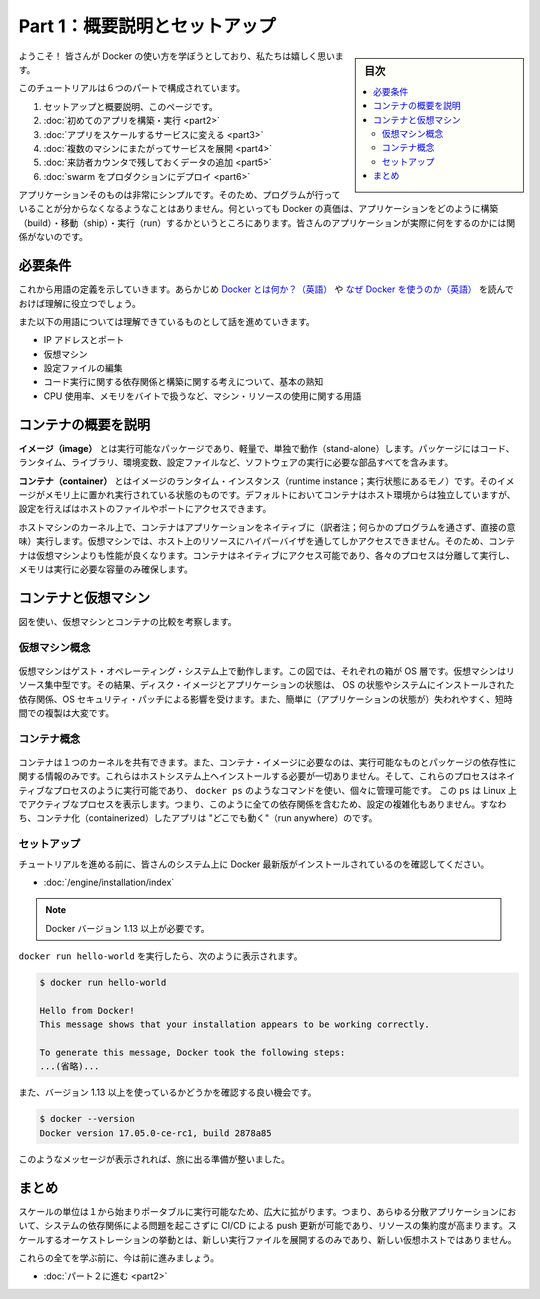 ﻿.. -*- coding: utf-8 -*-
.. URL: https://docs.docker.com/get-started/
   doc version: 17.06
      https://github.com/docker/docker.github.io/blob/master/get-started/index.md
.. check date: 2017/09/02
.. Commits on Aug 27, 2017 4445f27581bd2d190ecd69b6ca31b8dc04b2b9e3
.. -----------------------------------------------------------------------------

.. Get Started, Part 1: Orientation and Setup

========================================
Part 1：概要説明とセットアップ
========================================

.. sidebar:: 目次

   .. contents:: 
       :depth: 2
       :local:

.. Welcome! We are excited you want to learn how to use Docker.

ようこそ！ 皆さんが Docker の使い方を学ぼうとしており、私たちは嬉しく思います。

.. In this six-part tutorial, you will:

このチュートリアルは６つのパートで構成されています。

..    Get set up and oriented, on this page.
    Build and run your first app
    Turn your app into a scaling service
    Span your service across multiple machines
    Add a visitor counter that persists data
    Deploy your swarm to production

1. セットアップと概要説明、このページです。
2. :doc:`初めてのアプリを構築・実行 <part2>` 
3. :doc:`アプリをスケールするサービスに変える <part3>` 
4. :doc:`複数のマシンにまたがってサービスを展開 <part4>` 
5. :doc:`来訪者カウンタで残しておくデータの追加 <part5>` 
6. :doc:`swarm をプロダクションにデプロイ <part6>` 

.. The application itself is very simple so that you are not too distracted by what the code is doing. After all, the value of Docker is in how it can build, ship, and run applications; it’s totally agnostic as to what your application actually does.

アプリケーションそのものは非常にシンプルです。そのため、プログラムが行っていることが分からなくなるようなことはありません。何といっても  Docker の真価は、アプリケーションをどのように構築（build）・移動（ship）・実行（run）するかというところにあります。皆さんのアプリケーションが実際に何をするのかには関係がないのです。

.. Prerequisites

必要条件
==========

.. While we’ll define concepts along the way, it is good for you to understand what Docker is and why you would use Docker before we begin.

これから用語の定義を示していきます。あらかじめ `Docker とは何か？（英語） <https://www.docker.com/what-docker>`_ や `なぜ Docker を使うのか（英語） <https://www.docker.com/use-cases>`_ を読んでおけば理解に役立つでしょう。

.. We also need to assume you are familiar with a few concepts before we continue:

また以下の用語については理解できているものとして話を進めていきます。

..    IP Addresses and Ports
    Virtual Machines
    Editing configuration files
    Basic familiarity with the ideas of code dependencies and building
    Machine resource usage terms, like CPU percentages, RAM use in bytes, etc.

* IP アドレスとポート
* 仮想マシン
* 設定ファイルの編集
* コード実行に関する依存関係と構築に関する考えについて、基本の熟知
* CPU 使用率、メモリをバイトで扱うなど、マシン・リソースの使用に関する用語

.. A brief explanation of containers

.. _a-brief-explanation-of-containers:

コンテナの概要を説明
====================

.. An image is a lightweight, stand-alone, executable package that includes everything needed to run a piece of software, including the code, a runtime, libraries, environment variables, and config files.

**イメージ（image）** とは実行可能なパッケージであり、軽量で、単独で動作（stand-alone）します。パッケージにはコード、ランタイム、ライブラリ、環境変数、設定ファイルなど、ソフトウェアの実行に必要な部品すべてを含みます。

.. A container is a runtime instance of an image—what the image becomes in memory when actually executed. It runs completely isolated from the host environment by default, only accessing host files and ports if configured to do so.

**コンテナ（container）** とはイメージのランタイム・インスタンス（runtime instance；実行状態にあるモノ）です。そのイメージがメモリ上に置かれ実行されている状態のものです。デフォルトにおいてコンテナはホスト環境からは独立していますが、設定を行えばはホストのファイルやポートにアクセスできます。

.. Containers run apps natively on the host machine’s kernel. They have better performance characteristics than virtual machines that only get virtual access to host resources through a hypervisor. Containers can get native access, each one running in a discrete process, taking no more memory than any other executable.

ホストマシンのカーネル上で、コンテナはアプリケーションをネイティブに（訳者注；何らかのプログラムを通さず、直接の意味）実行します。仮想マシンでは、ホスト上のリソースにハイパーバイザを通してしかアクセスできません。そのため、コンテナは仮想マシンよりも性能が良くなります。コンテナはネイティブにアクセス可能であり、各々のプロセスは分離して実行し、メモリは実行に必要な容量のみ確保します。

.. Containers vs. virtual machines

.. _containers-vs-virtual-machines:

コンテナと仮想マシン
====================

.. Consider this diagram comparing virtual machines to containers:

図を使い、仮想マシンとコンテナの比較を考察します。

.. Virtual Machine diagram

仮想マシン概念
--------------------

.. Virtual machine stack example

.. figure:: ./images/vm.png
   :scale: 50 %
   :alt: 仮想マシンスタックの例

.. Virtual machines run guest operating systems—note the OS layer in each box. This is resource intensive, and the resulting disk image and application state is an entanglement of OS settings, system-installed dependencies, OS security patches, and other easy-to-lose, hard-to-replicate ephemera.

仮想マシンはゲスト・オペレーティング・システム上で動作します。この図では、それぞれの箱が OS 層です。仮想マシンはリソース集中型です。その結果、ディスク・イメージとアプリケーションの状態は、 OS の状態やシステムにインストールされた依存関係、OS セキュリティ・パッチによる影響を受けます。また、簡単に（アプリケーションの状態が）失われやすく、短時間での複製は大変です。

.. Container diagram

コンテナ概念
--------------------

.. Container stack example

.. figure:: ./images/container.png
   :scale: 50 %
   :alt: コンテナスタックの例

.. Containers can share a single kernel, and the only information that needs to be in a container image is the executable and its package dependencies, which never need to be installed on the host system. These processes run like native processes, and you can manage them individually by running commands like docker ps—just like you would run ps on Linux to see active processes. Finally, because they contain all their dependencies, there is no configuration entanglement; a containerized app “runs anywhere.”

コンテナは１つのカーネルを共有できます。また、コンテナ・イメージに必要なのは、実行可能なものとパッケージの依存性に関する情報のみです。これらはホストシステム上へインストールする必要が一切ありません。そして、これらのプロセスはネイティブなプロセスのように実行可能であり、 ``docker ps`` のようなコマンドを使い、個々に管理可能です。 この ``ps`` は Linux 上でアクティブなプロセスを表示します。つまり、このように全ての依存関係を含むため、設定の複雑化もありません。すなわち、コンテナ化（containerized）したアプリは "どこでも動く"（run anywhere）のです。

.. Setup

セットアップ
--------------------

.. Before we get started, make sure your system has the latest version of Docker installed.

チュートリアルを進める前に、皆さんのシステム上に Docker 最新版がインストールされているのを確認してください。

.. Install Docker

* :doc:`/engine/installation/index`

..    Note: version 1.13 or higher is required

.. note::

   Docker バージョン 1.13 以上が必要です。

.. You should be able to run docker run hello-world and see a response like this:


``docker run hello-world`` を実行したら、次のように表示されます。

.. code-block:: bash

   $ docker run hello-world
   
   Hello from Docker!
   This message shows that your installation appears to be working correctly.
   
   To generate this message, Docker took the following steps:
   ...(省略)...

.. Now would also be a good time to make sure you are using version 1.13 or higher. Run docker --version to check it out.

また、バージョン 1.13 以上を使っているかどうかを確認する良い機会です。

.. code-block:: bash

   $ docker --version
   Docker version 17.05.0-ce-rc1, build 2878a85

.. If you see messages like the ones above, you are ready to begin your journey.

このようなメッセージが表示されれば、旅に出る準備が整いました。

.. Conclusion

まとめ
==========

.. The unit of scale being an individual, portable executable has vast implications. It means CI/CD can push updates to any part of a distributed application, system dependencies are not an issue, and resource density is increased. Orchestration of scaling behavior is a matter of spinning up new executables, not new VM hosts.

スケールの単位は１から始まりポータブルに実行可能なため、広大に拡がります。つまり、あらゆる分散アプリケーションにおいて、システムの依存関係による問題を起こさずに CI/CD による push 更新が可能であり、リソースの集約度が高まります。スケールするオーケストレーションの挙動とは、新しい実行ファイルを展開するのみであり、新しい仮想ホストではありません。

.. We’ll be learning about all of these things, but first let’s learn to walk.

これらの全てを学ぶ前に、今は前に進みましょう。

* :doc:`パート２に進む <part2>`

.. seealso::

   Get Started, Part 1: Orientation and Setup | Docker Documentation
      https://docs.docker.com/get-started/


